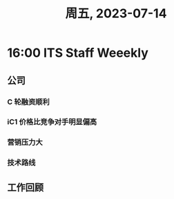 #+TITLE: 周五, 2023-07-14
* 16:00 ITS Staff Weeekly
** 公司
*** C 轮融资顺利
*** iC1 价格比竞争对手明显偏高
*** 营销压力大
*** 技术路线

#+attr_org: :width 300px
[[download:公司/_20230714_161500technical_roadmap.png]]

** 工作回顾
